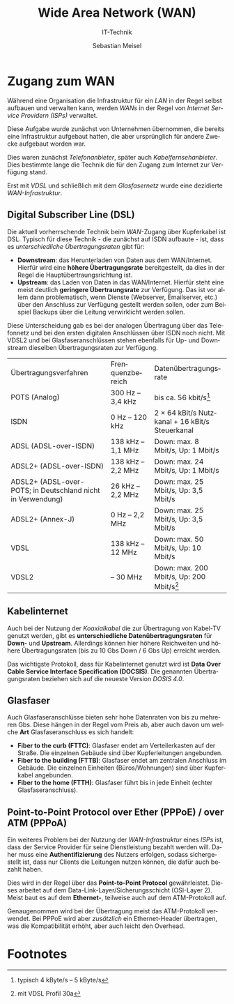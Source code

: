 :LaTeX_PROPERTIES:
#+LANGUAGE:              de
#+OPTIONS:     		 d:nil todo:nil pri:nil tags:nil
#+OPTIONS:	         H:4
#+LaTeX_CLASS: 	         orgstandard
#+LaTeX_CMD:             xelatex
:END:
:REVEAL_PROPERTIES:
#+REVEAL_ROOT: https://cdn.jsdelivr.net/npm/reveal.js
#+REVEAL_REVEAL_JS_VERSION: 4
#+REVEAL_THEME: league
#+REVEAL_EXTRA_CSS: ./mystyle.css
#+REVEAL_HLEVEL: 2
#+OPTIONS: timestamp:nil toc:nil num:nil
:END:

#+TITLE: Wide Area Network (WAN)
#+SUBTITLE: IT-Technik
#+AUTHOR: Sebastian Meisel

* Zugang zum WAN

Während eine Organisation die Infrastruktur für ein /LAN/ in der Regel selbst aufbauen und verwalten kann, werden /WANs/ in der Regel von  /Internet Service Providern (ISPs)/ verwaltet. 

Diese Aufgabe wurde zunächst von Unternehmen übernommen, die bereits eine Infrastruktur aufgebaut hatten, die aber ursprünglich für andere Zwecke aufgebaut worden war.

Dies waren zunächst /Telefonanbieter/, später auch /Kabelfernsehanbieter/. Dies bestimmte lange die Technik die für den Zugang zum Internet zur Verfügung stand.

Erst mit /VDSL/ und schließlich mit dem /Glasfasernetz/ wurde eine dezidierte /WAN-Infrastruktur/.

** Digital Subscriber Line (DSL)

Die aktuell vorherrschende Technik beim /WAN/-Zugang über Kupferkabel ist DSL. Typisch für diese Technik - die zunächst auf ISDN aufbaute - ist, dass es /unterschiedliche Übertragungsraten/ gibt für:

 - *Downstream*: das Herunterladen von Daten aus dem WAN/Internet. Hierfür wird eine *höhere Übertragungsrate* bereitgestellt, da dies in der Regel die Hauptübertraungsrichtung ist. 
 - *Upstream*: das Laden von Daten in das WAN/Internet. Hierfür steht eine meist deutlich *geringere Übertraungsrate* zur Verfügung. Das ist vor allem dann problematisch, wenn Dienste (Webserver, Emailserver, etc.) über den Anschluss zur Verfügung gestellt werden sollen, oder zum Beispiel Backups über die Leitung verwirklicht werden sollen.


#+BEGIN_NOTES
 Diese Unterscheidung gab es bei der analogen Übertragung über das Telefonnetz und bei den ersten digitalen Anschlüssen über ISDN noch nicht.
 Mit VDSL2 und bei Glasfaseranschlüssen stehen ebenfalls für Up- und Downstream dieselben Übertragungsraten zur Verfügung.

|Übertragungsverfahren|Frenquenzbereich |Datenübertragungsrate|
|POTS (Analog)|300 Hz – 3,4 kHz|bis ca. 56 kbit/s[fn:1]   |
|ISDN|0 Hz – 120 kHz|2 × 64 kBit/s Nutzkanal + 16 kBit/s Steuerkanal|
|ADSL (ADSL-over-ISDN)|138 kHz – 1,1 MHz|Down: max. 8 Mbit/s, Up: 1 Mbit/s   |
|ADSL2+ (ADSL-over-ISDN)|138 kHz – 2,2 MHz|Down: max. 24 Mbit/s, Up: 1 Mbit/s|
|ADSL2+ (ADSL-over-POTS; in Deutschland nicht in Verwendung)|26 kHz – 2,2 MHz|Down: max. 25 Mbit/s, Up: 3,5 Mbit/s|
|ADSL2+ (Annex-J)|0 Hz – 2,2 MHz|Down: max. 25 Mbit/s, Up: 3,5 Mbit/s|
|VDSL|138 kHz – 12 MHz|Down: max. 50 Mbit/s, Up: 10 Mbit/s|
|VDSL2|– 30 MHz|Down: max. 200 Mbit/s, Up: 200 Mbit/s[fn:2]  |
#+END_NOTES 
** Kabelinternet

   Auch bei der Nutzung der /Koaxialkabel/ die zur Übertragung von Kabel-TV genutzt werden, gibt es *unterschiedliche Datenübertragungsraten* für *Down-* und *Upstream*. Allerdings können hier höhere Reichweiten und höhere Übertragungsraten (bis zu 10 Gbs Down / 6 Gbs Up) erreicht werden.

#+BEGIN_NOTES
Das wichtigste Protokoll, dass für Kabelinternet genutzt wird ist *Data Over Cable Service Interface Specification (DOCSIS)*. Die genannten Übertragungsraten beziehen sich auf die neueste Version /DOSIS 4.0/.
#+END_NOTES 

** Glasfaser

Auch Glasfaseranschlüsse bieten sehr hohe Datenraten von bis zu mehreren Gbs. Diese hängen in der Regel vom Preis ab, aber auch davon um welche *Art* Glasfaseranschluss es sich handelt:

 - *Fiber to the curb (FTTC)*: Glasfaser endet am Verteilerkasten auf der Straße. Die einzelnen Gebäude sind über Kupferleitungen angebunden.
 - *Fiber to the building (FTTB)*: Glasfaser endet am zentralen Anschluss im Gebäude. Die einzelnen Einheiten (Büros/Wohnungen) sind über Kupferkabel angebunden.
 - *Fiber to the home (FTTH)*: Glasfaser führt bis in jede Einheit (echter Glasfaseranschluss).

** Point-to-Point Protocol over Ether (PPPoE) / over ATM (PPPoA)

Ein weiteres Problem bei der Nutzung der /WAN-Infrastruktur/ eines /ISPs/ ist, dass der Service Provider für seine Dienstleistung bezahlt werden will. Daher muss eine *Authentifizierung* des Nutzers erfolgen, sodass sichergestellt ist, dass nur Clients die Leitungen nutzen können, die dafür auch bezahlt haben.

Dies wird in der Regel über das *Point-to-Point Protocol* gewährleistet. Dieses arbeitet auf dem Data-Link-Layer/Sicherungsschicht (OSI-Layer 2). Meist baut es auf dem *Ethernet-*, teilweise auch auf dem ATM-Protokoll auf.

#+BEGIN_NOTES
Genaugenommen wird bei der Übertragung meist das ATM-Protokoll verwendet. Bei PPPoE wird aber /zusätzlich/ ein Ethernet-Header übertragen, was die Kompatibilität erhöht, aber auch leicht den Overhead.
#+END_NOTES

* Footnotes


[fn:1] typisch 4 kByte/s – 5 kByte/s 
[fn:2] mit VDSL Profil 30a 
